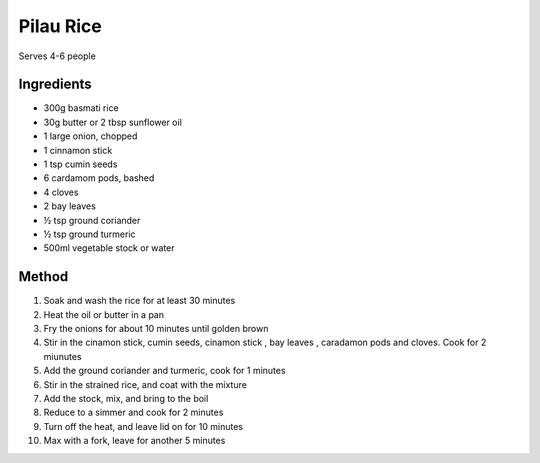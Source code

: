 *************
Pilau Rice
*************

Serves 4-6 people

Ingredients
##########

* 300g basmati rice
* 30g butter or 2 tbsp sunflower oil
* 1 large onion, chopped
* 1 cinnamon stick
* 1 tsp cumin seeds
* 6 cardamom pods, bashed
* 4 cloves
* 2 bay leaves
* ½ tsp ground coriander
* ½ tsp ground turmeric
* 500ml vegetable stock or water

Method
######

#. Soak and wash the rice for at least 30 minutes
#. Heat the oil or butter in a pan
#. Fry the onions for about 10 minutes until golden brown
#. Stir in the cinamon stick, cumin seeds, cinamon stick , bay leaves , caradamon pods and cloves. Cook for 2 miunutes
#. Add the ground coriander and turmeric, cook for 1 minutes
#. Stir in the strained rice, and coat with the mixture
#. Add the stock, mix, and bring to the boil
#. Reduce to a simmer and cook for 2 minutes
#. Turn off the heat, and leave lid on for 10 minutes
#. Max with a fork, leave for another 5 minutes
  